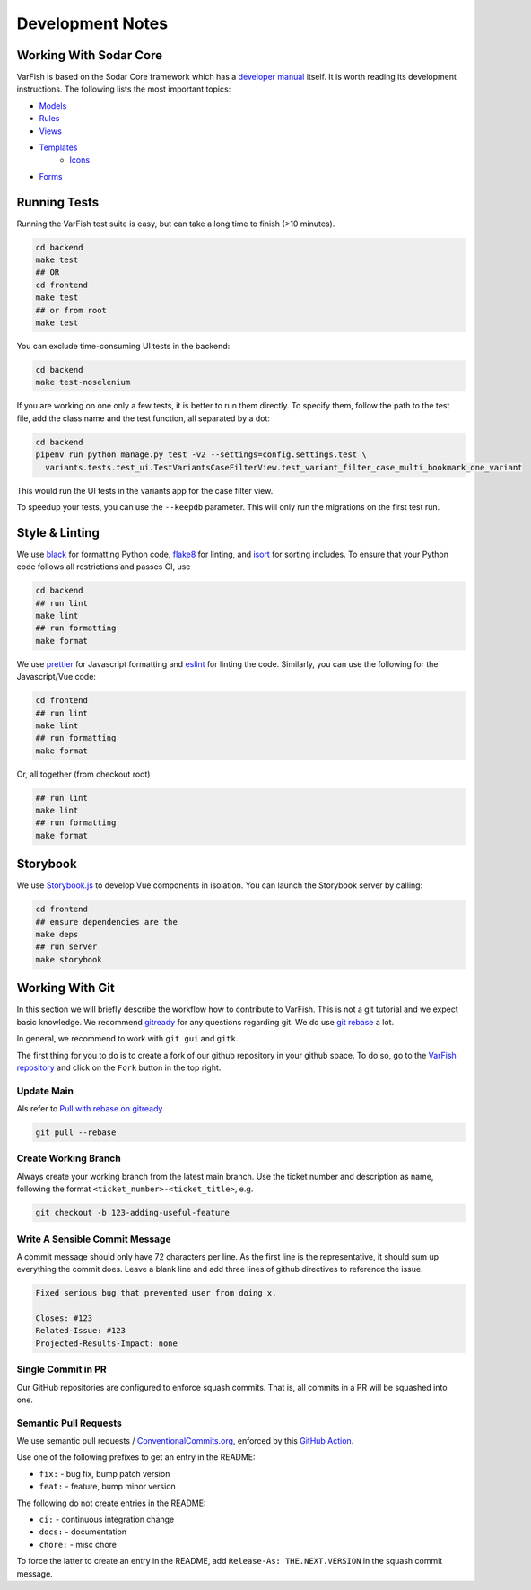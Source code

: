 .. _dev_notes:

=================
Development Notes
=================


.. _dev_notes_sodar_core:

-----------------------
Working With Sodar Core
-----------------------

VarFish is based on the Sodar Core framework which has a `developer manual <https://sodar-core.readthedocs.io/en/latest/development.html>`_ itself.
It is worth reading its development instructions.
The following lists the most important topics:

- `Models <https://sodar-core.readthedocs.io/en/latest/dev_project_app.html#models>`_
- `Rules <https://sodar-core.readthedocs.io/en/latest/dev_project_app.html#rules-file>`_
- `Views <https://sodar-core.readthedocs.io/en/latest/dev_project_app.html#views>`_
- `Templates <https://sodar-core.readthedocs.io/en/latest/dev_project_app.html#templates>`_
    - `Icons <https://sodar-core.readthedocs.io/en/latest/dev_general.html#using-icons>`_
- `Forms <https://sodar-core.readthedocs.io/en/latest/dev_project_app.html#forms>`_


.. _dev_notes_tests:

-------------
Running Tests
-------------

Running the VarFish test suite is easy, but can take a long time to finish (>10 minutes).

.. code-block:: bash

    cd backend
    make test
    ## OR
    cd frontend
    make test
    ## or from root
    make test

You can exclude time-consuming UI tests in the backend:

.. code-block:: bash

    cd backend
    make test-noselenium

If you are working on one only a few tests, it is better to run them directly.
To specify them, follow the path to the test file, add the class name and the test function, all separated by a dot:

.. code-block:: bash

    cd backend
    pipenv run python manage.py test -v2 --settings=config.settings.test \
      variants.tests.test_ui.TestVariantsCaseFilterView.test_variant_filter_case_multi_bookmark_one_variant

This would run the UI tests in the variants app for the case filter view.

To speedup your tests, you can use the ``--keepdb`` parameter.
This will only run the migrations on the first test run.


.. _dev_notes_style_linting:

---------------
Style & Linting
---------------

We use `black <https://github.com/psf/black>`__ for formatting Python code, `flake8 <https://flake8.pycqa.org/en/latest/>`__ for linting, and `isort <https://pycqa.github.io/isort/>`__ for sorting includes.
To ensure that your Python code follows all restrictions and passes CI, use

.. code-block:: bash

    cd backend
    ## run lint
    make lint
    ## run formatting
    make format

We use `prettier <https://prettier.io/>`__ for Javascript formatting and `eslint <https://eslint.org/>`__ for linting the code.
Similarly, you can use the following for the Javascript/Vue code:

.. code-block:: bash

    cd frontend
    ## run lint
    make lint
    ## run formatting
    make format

Or, all together (from checkout root)

.. code-block:: bash

    ## run lint
    make lint
    ## run formatting
    make format


.. _dev_storybook:

---------
Storybook
---------

We use `Storybook.js <https://storybook.js.org/docs/vue/get-started/introduction>`__ to develop Vue components in isolation.
You can launch the Storybook server by calling:

.. code-block:: bash

    cd frontend
    ## ensure dependencies are the
    make deps
    ## run server
    make storybook


.. _dev_git:

----------------
Working With Git
----------------

In this section we will briefly describe the workflow how to contribute to VarFish.
This is not a git tutorial and we expect basic knowledge.
We recommend `gitready <https://gitready.com/>`_ for any questions regarding git.
We do use `git rebase <https://gitready.com/intermediate/2009/01/31/intro-to-rebase.html>`_ a lot.

In general, we recommend to work with ``git gui`` and ``gitk``.

The first thing for you to do is to create a fork of our github repository in your github space.
To do so, go to the `VarFish repository <https://github.com/varfish-org/varfish-server>`_ and click on the ``Fork`` button in the top right.

.. _dev_git_main:

Update Main
===========

Als refer to `Pull with rebase on gitready <https://gitready.com/advanced/2009/02/11/pull-with-rebase.html>`__

.. code-block:: bash

    git pull --rebase

.. _dev_git_working_branch:

Create Working Branch
=====================

Always create your working branch from the latest main branch.
Use the ticket number and description as name, following the format ``<ticket_number>-<ticket_title>``, e.g.

.. code-block:: bash

    git checkout -b 123-adding-useful-feature


.. _dev_git_commit_msg:

Write A Sensible Commit Message
===============================

A commit message should only have 72 characters per line.
As the first line is the representative, it should sum up everything the commit does.
Leave a blank line and add three lines of github directives to reference the issue.

.. code-block::

    Fixed serious bug that prevented user from doing x.

    Closes: #123
    Related-Issue: #123
    Projected-Results-Impact: none


.. _dev_git_single_commit_pr:

Single Commit in PR
===================

Our GitHub repositories are configured to enforce squash commits.
That is, all commits in a PR will be squashed into one.


.. _dev_git_semantic_prs:

Semantic Pull Requests
======================

We use semantic pull requests / `ConventionalCommits.org <https://www.conventionalcommits.org/en/v1.0.0/>`__, enforced by this `GitHub Action <https://github.com/marketplace/actions/semantic-pull-request>`__.

Use one of the following prefixes to get an entry in the README:

- ``fix:`` - bug fix, bump patch version
- ``feat:`` - feature, bump minor version

The following do not create entries in the README:

- ``ci:`` - continuous integration change
- ``docs:`` - documentation
- ``chore:`` - misc chore

To force the latter to create an entry in the README, add ``Release-As: THE.NEXT.VERSION`` in the squash commit message.
